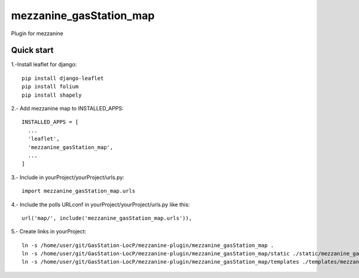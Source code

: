 =============
mezzanine_gasStation_map
=============

Plugin for mezzanine

Quick start
------------

1.-Install leaflet for django::

    pip install django-leaflet
    pip install folium
    pip install shapely

2.- Add mezzanine map to INSTALLED_APPS::

  INSTALLED_APPS = [
    ...
    'leaflet',
    'mezzanine_gasStation_map',
    ...
  ]

3.- Include in yourProject/yourProject/urls.py::

  import mezzanine_gasStation_map.urls

4.- Include the polls URLconf in yourProject/yourProject/urls.py like this::

    url('map/', include('mezzanine_gasStation_map.urls')),


5.- Create links in yourProject::

    ln -s /home/user/git/GasStation-LocP/mezzanine-plugin/mezzanine_gasStation_map .
    ln -s /home/user/git/GasStation-LocP/mezzanine-plugin/mezzanine_gasStation_map/static ./static/mezzanine_gasStation_map
    ln -s /home/user/git/GasStation-LocP/mezzanine-plugin/mezzanine_gasStation_map/templates ./templates/mezzanine_gasStation_map
